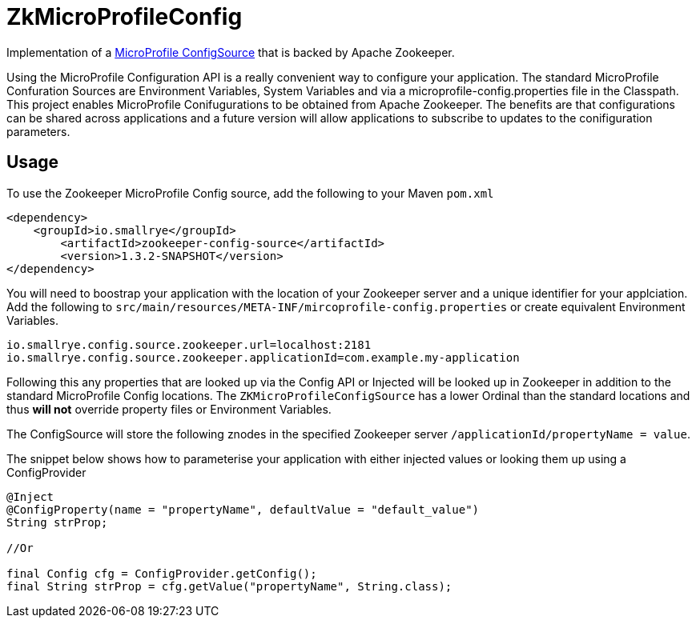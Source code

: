 = ZkMicroProfileConfig

Implementation of a https://github.com/eclipse/microprofile-config/blob/master/spec/src/main/asciidoc/configsources.asciidoc[MicroProfile ConfigSource] that is backed by Apache Zookeeper.

Using the MicroProfile Configuration API is a really convenient way to configure your application.
The standard MicroProfile Confuration Sources are Environment Variables, System Variables and via a microprofile-config.properties file in the Classpath.
This project enables MicroProfile Conifugurations to be obtained from Apache Zookeeper.
The benefits are that configurations can be shared across applications and a future version will allow applications to subscribe to updates to the conifiguration parameters.

== Usage

To use the Zookeeper MicroProfile Config source, add the following to your Maven `pom.xml`

```xml
<dependency>
    <groupId>io.smallrye</groupId>
        <artifactId>zookeeper-config-source</artifactId>
        <version>1.3.2-SNAPSHOT</version>
</dependency>
```

You will need to boostrap your application with the location of your Zookeeper server and a unique identifier for your applciation.
Add the following to `src/main/resources/META-INF/mircoprofile-config.properties` or create equivalent Environment Variables.

```bash
io.smallrye.config.source.zookeeper.url=localhost:2181
io.smallrye.config.source.zookeeper.applicationId=com.example.my-application
```

Following this any properties that are looked up via the Config API or Injected will be looked up in Zookeeper in addition to the standard MicroProfile Config locations.
The `ZKMicroProfileConfigSource` has a lower Ordinal than the standard locations and thus *will not* override property files or Environment Variables.

The ConfigSource will store the following znodes in the specified Zookeeper server `/applicationId/propertyName = value`.

The snippet below shows how to parameterise your application with either injected values or looking them up using a ConfigProvider

```java
@Inject
@ConfigProperty(name = "propertyName", defaultValue = "default_value")
String strProp;

//Or

final Config cfg = ConfigProvider.getConfig();
final String strProp = cfg.getValue("propertyName", String.class);
```

